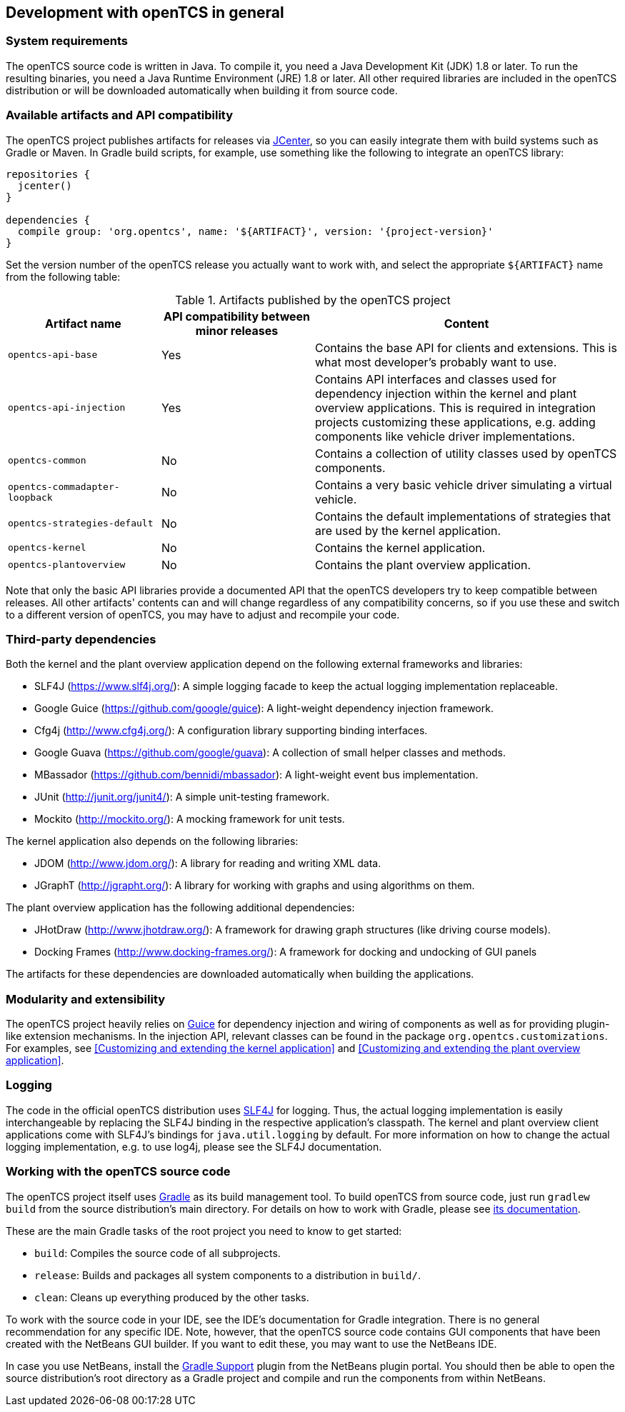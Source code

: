 
== Development with openTCS in general

=== System requirements

The openTCS source code is written in Java.
To compile it, you need a Java Development Kit (JDK) 1.8 or later.
To run the resulting binaries, you need a Java Runtime Environment (JRE) 1.8 or later.
All other required libraries are included in the openTCS distribution or will be downloaded automatically when building it from source code.

=== Available artifacts and API compatibility

The openTCS project publishes artifacts for releases via link:https://bintray.com/bintray/jcenter[JCenter], so you can easily integrate them with build systems such as Gradle or Maven.
In Gradle build scripts, for example, use something like the following to integrate an openTCS library:

[source, groovy, subs="attributes"]
----
repositories {
  jcenter()
}

dependencies {
  compile group: 'org.opentcs', name: '${ARTIFACT}', version: '{project-version}'
}
----

Set the version number of the openTCS release you actually want to work with, and select the appropriate `${ARTIFACT}` name from the following table:

[cols="1,1,2", options="header"]
.Artifacts published by the openTCS project
|===

|Artifact name |API compatibility between minor releases |Content

|`opentcs-api-base`
|Yes
|Contains the base API for clients and extensions.
This is what most developer's probably want to use.

|`opentcs-api-injection`
|Yes
|Contains API interfaces and classes used for dependency injection within the kernel and plant overview applications.
This is required in integration projects customizing these applications, e.g. adding components like vehicle driver implementations.

|`opentcs-common`
|No
|Contains a collection of utility classes used by openTCS components.

|`opentcs-commadapter-loopback`
|No
|Contains a very basic vehicle driver simulating a virtual vehicle.

|`opentcs-strategies-default`
|No
|Contains the default implementations of strategies that are used by the kernel application.

|`opentcs-kernel`
|No
|Contains the kernel application.

|`opentcs-plantoverview`
|No
|Contains the plant overview application.

|===

Note that only the basic API libraries provide a documented API that the openTCS developers try to keep compatible between releases.
All other artifacts' contents can and will change regardless of any compatibility concerns, so if you use these and switch to a different version of openTCS, you may have to adjust and recompile your code.

=== Third-party dependencies

Both the kernel and the plant overview application depend on the following external frameworks and libraries:

* SLF4J (https://www.slf4j.org/):
  A simple logging facade to keep the actual logging implementation replaceable.
* Google Guice (https://github.com/google/guice):
  A light-weight dependency injection framework.
* Cfg4j (http://www.cfg4j.org/):
  A configuration library supporting binding interfaces.
* Google Guava (https://github.com/google/guava):
  A collection of small helper classes and methods.
* MBassador (https://github.com/bennidi/mbassador):
  A light-weight event bus implementation.
* JUnit (http://junit.org/junit4/):
  A simple unit-testing framework.
* Mockito (http://mockito.org/):
  A mocking framework for unit tests.

The kernel application also depends on the following libraries:

* JDOM (http://www.jdom.org/):
  A library for reading and writing XML data.
* JGraphT (http://jgrapht.org/):
  A library for working with graphs and using algorithms on them.

The plant overview application has the following additional dependencies:

* JHotDraw (http://www.jhotdraw.org/):
  A framework for drawing graph structures (like driving course models).
* Docking Frames (http://www.docking-frames.org/):
  A framework for docking and undocking of GUI panels

The artifacts for these dependencies are downloaded automatically when building the applications.

=== Modularity and extensibility

The openTCS project heavily relies on link:https://github.com/google/guice[Guice] for dependency injection and wiring of components as well as for providing plugin-like extension mechanisms.
In the injection API, relevant classes can be found in the package `org.opentcs.customizations`.
For examples, see <<Customizing and extending the kernel application>> and <<Customizing and extending the plant overview application>>.

=== Logging

The code in the official openTCS distribution uses http://www.slf4j.org/[SLF4J] for logging.
Thus, the actual logging implementation is easily interchangeable by replacing the SLF4J binding in the respective application's classpath.
The kernel and plant overview client applications come with SLF4J's bindings for `java.util.logging` by default.
For more information on how to change the actual logging implementation, e.g. to use log4j, please see the SLF4J documentation.

=== Working with the openTCS source code

The openTCS project itself uses link:https://gradle.org/[Gradle] as its build management tool.
To build openTCS from source code, just run `gradlew build` from the source distribution's main directory.
For details on how to work with Gradle, please see link:https://docs.gradle.org/[its documentation].

These are the main Gradle tasks of the root project you need to know to get started:

* `build`: Compiles the source code of all subprojects.
* `release`: Builds and packages all system components to a distribution in `build/`.
* `clean`: Cleans up everything produced by the other tasks.

To work with the source code in your IDE, see the IDE's documentation for Gradle integration.
There is no general recommendation for any specific IDE.
Note, however, that the openTCS source code contains GUI components that have been created with the NetBeans GUI builder.
If you want to edit these, you may want to use the NetBeans IDE.

In case you use NetBeans, install the link:http://plugins.netbeans.org/plugin/44510/gradle-support[Gradle Support] plugin from the NetBeans plugin portal.
You should then be able to open the source distribution's root directory as a Gradle project and compile and run the components from within NetBeans.
